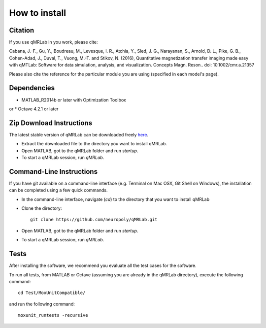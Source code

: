 How to install
===============================================================================

Citation
~~~~~~~~~~~~~~~~~~~~~~~~~~~~~~~~

If you use qMRLab in you work, please cite:

Cabana, J.-F., Gu, Y., Boudreau, M., Levesque, I. R., Atchia, Y., Sled, J. G., Narayanan, S., Arnold, D. L., Pike, G. B., Cohen-Adad, J., Duval, T., Vuong, M.-T. and Stikov, N. (2016), Quantitative magnetization transfer imaging made easy with qMTLab: Software for data simulation, analysis, and visualization. Concepts Magn. Reson.. doi: 10.1002/cmr.a.21357

Please also cite the reference for the particular module you are using (specified in each model's page).

Dependencies
~~~~~~~~~~~~~~~~~~~~~~~~~~~~~~~~
* MATLAB_R2014b or later with Optimization Toolbox 
or
* Octave 4.2.1 or later

Zip Download Instructions
~~~~~~~~~~~~~~~~~~~~~~~~~~~~~~~~

The latest stable version of qMRLab can be downloaded freely `here <https://github.com/neuropoly/qMRLab/archive/master.zip>`_.

* Extract the downloaded file to the directory you want to install qMRLab.

* Open MATLAB, got to the qMRLab folder and run `startup`.

* To start a qMRLab session, run `qMRLab`.


Command-Line Instructions
~~~~~~~~~~~~~~~~~~~~~~~~~~~~~~~~

If you have git available on a command-line interface (e.g. Terminal on Mac OSX, Git Shell on Windows), the installation can be completed using a few quick commands.

* In the command-line interface, navigate (`cd`) to the directory that you want to install qMRLab

* Clone the directory::

    git clone https://github.com/neuropoly/qMRLab.git

* Open MATLAB, got to the qMRLab folder and run `startup`.

* To start a qMRLab session, run `qMRLab`.

Tests
~~~~~~~~~~~~~~~~~~~~~~~~~~~~~~~~

After installing the software, we recommend you evaluate all the test cases for the software.

To run all tests, from MATLAB or Octave (assuming you are already in the qMRLab directory), execute the following command::

	cd Test/MoxUnitCompatible/

and run the following command::

	moxunit_runtests -recursive